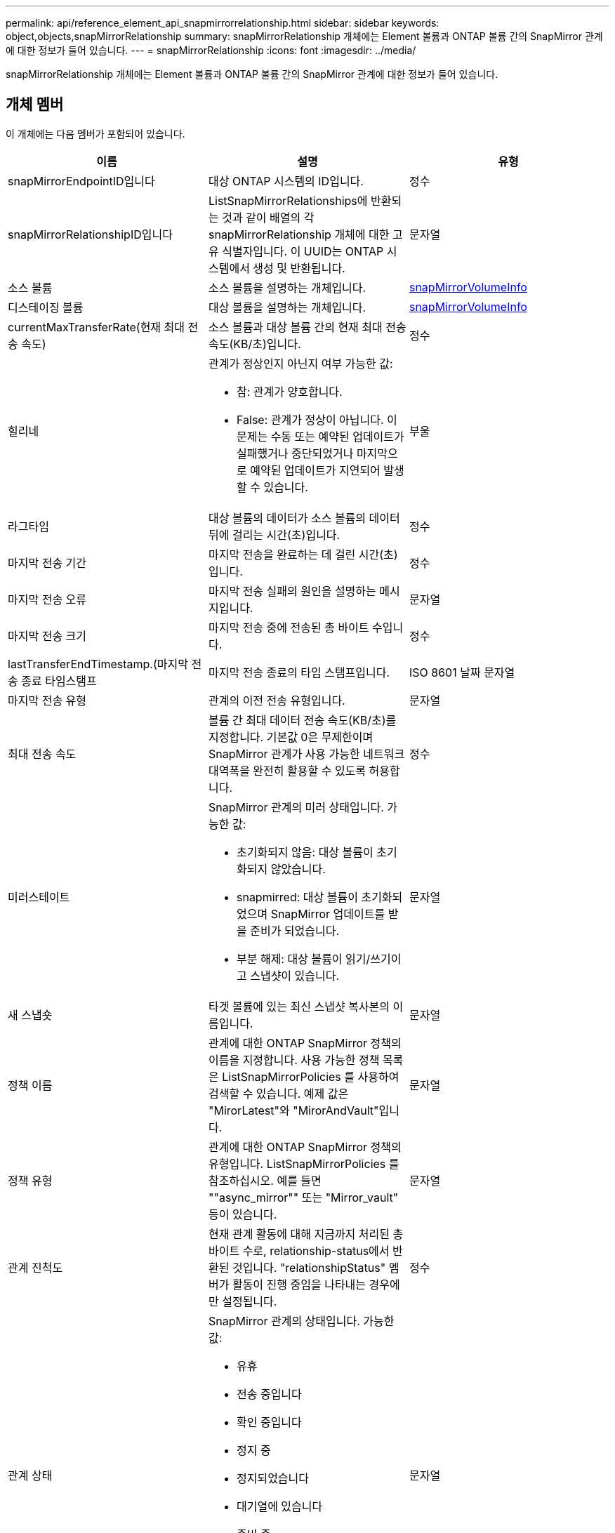 ---
permalink: api/reference_element_api_snapmirrorrelationship.html 
sidebar: sidebar 
keywords: object,objects,snapMirrorRelationship 
summary: snapMirrorRelationship 개체에는 Element 볼륨과 ONTAP 볼륨 간의 SnapMirror 관계에 대한 정보가 들어 있습니다. 
---
= snapMirrorRelationship
:icons: font
:imagesdir: ../media/


[role="lead"]
snapMirrorRelationship 개체에는 Element 볼륨과 ONTAP 볼륨 간의 SnapMirror 관계에 대한 정보가 들어 있습니다.



== 개체 멤버

이 개체에는 다음 멤버가 포함되어 있습니다.

|===
| 이름 | 설명 | 유형 


 a| 
snapMirrorEndpointID입니다
 a| 
대상 ONTAP 시스템의 ID입니다.
 a| 
정수



 a| 
snapMirrorRelationshipID입니다
 a| 
ListSnapMirrorRelationships에 반환되는 것과 같이 배열의 각 snapMirrorRelationship 개체에 대한 고유 식별자입니다. 이 UUID는 ONTAP 시스템에서 생성 및 반환됩니다.
 a| 
문자열



 a| 
소스 볼륨
 a| 
소스 볼륨을 설명하는 개체입니다.
 a| 
xref:reference_element_api_snapmirrorvolumeinfo.adoc[snapMirrorVolumeInfo]



 a| 
디스테이징 볼륨
 a| 
대상 볼륨을 설명하는 개체입니다.
 a| 
xref:reference_element_api_snapmirrorvolumeinfo.adoc[snapMirrorVolumeInfo]



 a| 
currentMaxTransferRate(현재 최대 전송 속도)
 a| 
소스 볼륨과 대상 볼륨 간의 현재 최대 전송 속도(KB/초)입니다.
 a| 
정수



 a| 
힐리네
 a| 
관계가 정상인지 아닌지 여부 가능한 값:

* 참: 관계가 양호합니다.
* False: 관계가 정상이 아닙니다. 이 문제는 수동 또는 예약된 업데이트가 실패했거나 중단되었거나 마지막으로 예약된 업데이트가 지연되어 발생할 수 있습니다.

 a| 
부울



 a| 
라그타임
 a| 
대상 볼륨의 데이터가 소스 볼륨의 데이터 뒤에 걸리는 시간(초)입니다.
 a| 
정수



 a| 
마지막 전송 기간
 a| 
마지막 전송을 완료하는 데 걸린 시간(초)입니다.
 a| 
정수



 a| 
마지막 전송 오류
 a| 
마지막 전송 실패의 원인을 설명하는 메시지입니다.
 a| 
문자열



 a| 
마지막 전송 크기
 a| 
마지막 전송 중에 전송된 총 바이트 수입니다.
 a| 
정수



 a| 
lastTransferEndTimestamp.(마지막 전송 종료 타임스탬프
 a| 
마지막 전송 종료의 타임 스탬프입니다.
 a| 
ISO 8601 날짜 문자열



 a| 
마지막 전송 유형
 a| 
관계의 이전 전송 유형입니다.
 a| 
문자열



 a| 
최대 전송 속도
 a| 
볼륨 간 최대 데이터 전송 속도(KB/초)를 지정합니다. 기본값 0은 무제한이며 SnapMirror 관계가 사용 가능한 네트워크 대역폭을 완전히 활용할 수 있도록 허용합니다.
 a| 
정수



 a| 
미러스테이트
 a| 
SnapMirror 관계의 미러 상태입니다. 가능한 값:

* 초기화되지 않음: 대상 볼륨이 초기화되지 않았습니다.
* snapmirred: 대상 볼륨이 초기화되었으며 SnapMirror 업데이트를 받을 준비가 되었습니다.
* 부분 해제: 대상 볼륨이 읽기/쓰기이고 스냅샷이 있습니다.

 a| 
문자열



 a| 
새 스냅숏
 a| 
타겟 볼륨에 있는 최신 스냅샷 복사본의 이름입니다.
 a| 
문자열



 a| 
정책 이름
 a| 
관계에 대한 ONTAP SnapMirror 정책의 이름을 지정합니다. 사용 가능한 정책 목록은 ListSnapMirrorPolicies 를 사용하여 검색할 수 있습니다. 예제 값은 "MirorLatest"와 "MirorAndVault"입니다.
 a| 
문자열



 a| 
정책 유형
 a| 
관계에 대한 ONTAP SnapMirror 정책의 유형입니다. ListSnapMirrorPolicies 를 참조하십시오. 예를 들면 ""async_mirror"" 또는 "Mirror_vault" 등이 있습니다.
 a| 
문자열



 a| 
관계 진척도
 a| 
현재 관계 활동에 대해 지금까지 처리된 총 바이트 수로, relationship-status에서 반환된 것입니다. "relationshipStatus" 멤버가 활동이 진행 중임을 나타내는 경우에만 설정됩니다.
 a| 
정수



 a| 
관계 상태
 a| 
SnapMirror 관계의 상태입니다. 가능한 값:

* 유휴
* 전송 중입니다
* 확인 중입니다
* 정지 중
* 정지되었습니다
* 대기열에 있습니다
* 준비 중
* 마무리 중입니다
* 중단 중
* 끊는 중

 a| 
문자열



 a| 
관계 유형
 a| 
SnapMirror 관계의 유형입니다. Element 소프트웨어를 실행하는 스토리지 클러스터에서 이 값은 항상 ""extended_data_protection""입니다.
 a| 
문자열



 a| 
예약 이름
 a| 
ONTAP 시스템에서 SnapMirror 관계를 업데이트하는 데 사용되는 기존 cron 일정 이름입니다. ListSnapMirrorSchedules를 사용하여 사용 가능한 일정 목록을 검색할 수 있습니다.
 a| 
문자열



 a| 
비healthyReason
 a| 
관계가 정상이 아닌 이유.
 a| 
문자열

|===